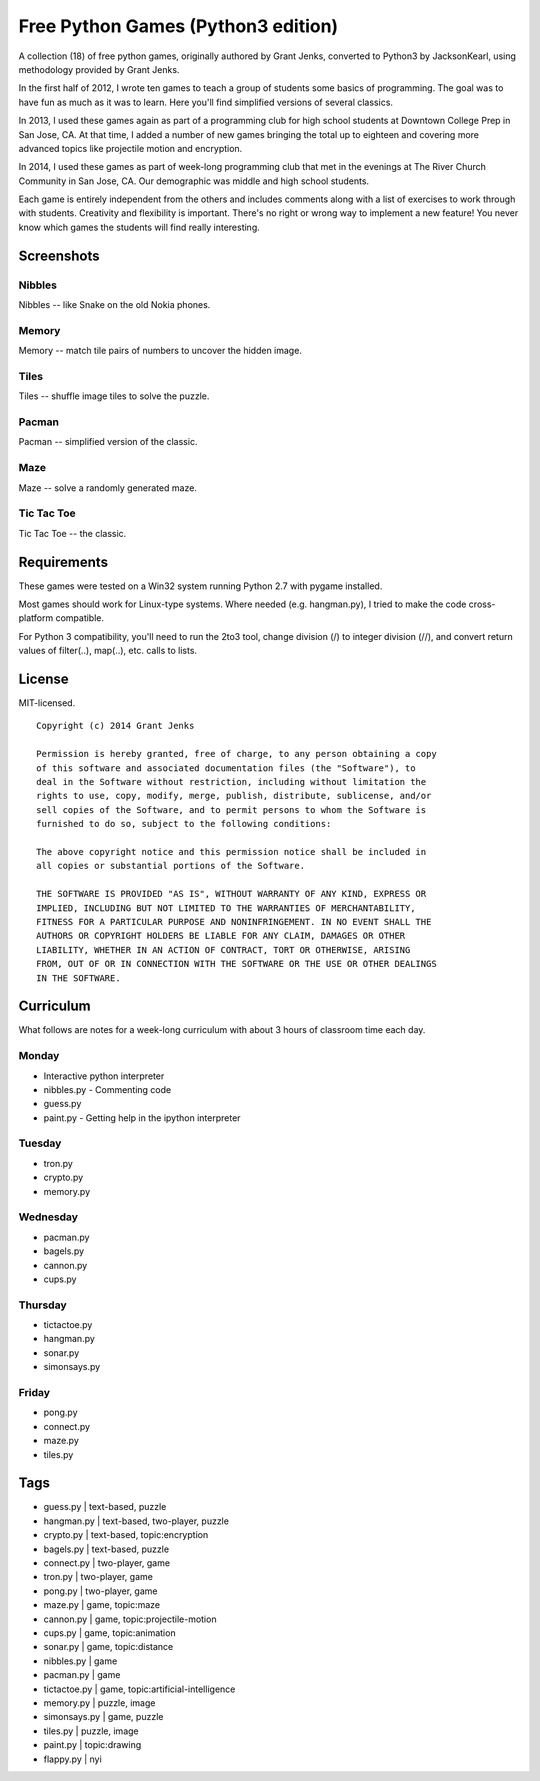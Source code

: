Free Python Games (Python3 edition)
=================

A collection (18) of free python games, originally authored by Grant Jenks, converted to Python3 by JacksonKearl, using methodology provided by Grant Jenks.

In the first half of 2012, I wrote ten games to teach a group of students some basics of programming. The goal was to have fun as much as it was to learn. Here you'll find simplified versions of several classics.

In 2013, I used these games again as part of a programming club for high school students at Downtown College Prep in San Jose, CA. At that time, I added a number of new games bringing the total up to eighteen and covering more advanced topics like projectile motion and encryption.

In 2014, I used these games as part of week-long programming club that met in the evenings at The River Church Community in San Jose, CA. Our demographic was middle and high school students.

Each game is entirely independent from the others and includes comments along with a list of exercises to work through with students. Creativity and flexibility is important. There's no right or wrong way to implement a new feature! You never know which games the students will find really interesting.

Screenshots
-----------

Nibbles
.......

Nibbles -- like Snake on the old Nokia phones.

.. image:: https://github.com/grantjenks/free_python_games/blob/master/screenshots/nibbles.png?raw=true
   :alt: Nibbles Free Computer Game

Memory
......

Memory -- match tile pairs of numbers to uncover the hidden image.

.. image:: https://github.com/grantjenks/free_python_games/blob/master/screenshots/memory.png?raw=true
   :alt: Memory Free Computer Game

Tiles
.....

Tiles -- shuffle image tiles to solve the puzzle.

.. image:: https://github.com/grantjenks/free_python_games/blob/master/screenshots/tiles.png?raw=true
   :alt: Tiles Free Computer Game

Pacman
......

Pacman -- simplified version of the classic.

.. image:: https://github.com/grantjenks/free_python_games/blob/master/screenshots/pacman.png?raw=true
   :alt: Pacman Free Computer Game

Maze
....

Maze -- solve a randomly generated maze.

.. image:: https://github.com/grantjenks/free_python_games/blob/master/screenshots/maze.png?raw=true
   :alt: Maze Free Computer Game

Tic Tac Toe
...........

Tic Tac Toe -- the classic.

.. image:: https://github.com/grantjenks/free_python_games/blob/master/screenshots/tictactoe.png?raw=true
   :alt: Tic Tac Toe Free Computer Game

Requirements
------------

These games were tested on a Win32 system running Python 2.7 with pygame installed.

Most games should work for Linux-type systems. Where needed (e.g. hangman.py), I tried to make the code cross-platform compatible.

For Python 3 compatibility, you'll need to run the 2to3 tool, change division (/) to integer division (//), and convert return values of filter(..), map(..), etc. calls to lists.

License
-------

MIT-licensed.

::

    Copyright (c) 2014 Grant Jenks

    Permission is hereby granted, free of charge, to any person obtaining a copy
    of this software and associated documentation files (the "Software"), to
    deal in the Software without restriction, including without limitation the
    rights to use, copy, modify, merge, publish, distribute, sublicense, and/or
    sell copies of the Software, and to permit persons to whom the Software is
    furnished to do so, subject to the following conditions:

    The above copyright notice and this permission notice shall be included in
    all copies or substantial portions of the Software.

    THE SOFTWARE IS PROVIDED "AS IS", WITHOUT WARRANTY OF ANY KIND, EXPRESS OR
    IMPLIED, INCLUDING BUT NOT LIMITED TO THE WARRANTIES OF MERCHANTABILITY,
    FITNESS FOR A PARTICULAR PURPOSE AND NONINFRINGEMENT. IN NO EVENT SHALL THE
    AUTHORS OR COPYRIGHT HOLDERS BE LIABLE FOR ANY CLAIM, DAMAGES OR OTHER
    LIABILITY, WHETHER IN AN ACTION OF CONTRACT, TORT OR OTHERWISE, ARISING
    FROM, OUT OF OR IN CONNECTION WITH THE SOFTWARE OR THE USE OR OTHER DEALINGS
    IN THE SOFTWARE.

Curriculum
----------

What follows are notes for a week-long curriculum with about 3 hours of classroom time each day.

Monday
......

- Interactive python interpreter
- nibbles.py
  - Commenting code
- guess.py
- paint.py
  - Getting help in the ipython interpreter

Tuesday
.......

- tron.py
- crypto.py
- memory.py

Wednesday
.........

- pacman.py
- bagels.py
- cannon.py
- cups.py

Thursday
........

- tictactoe.py
- hangman.py
- sonar.py
- simonsays.py

Friday
......

- pong.py
- connect.py
- maze.py
- tiles.py

Tags
----

- guess.py | text-based, puzzle
- hangman.py | text-based, two-player, puzzle
- crypto.py | text-based, topic:encryption
- bagels.py | text-based, puzzle

- connect.py | two-player, game
- tron.py | two-player, game
- pong.py | two-player, game

- maze.py | game, topic:maze
- cannon.py | game, topic:projectile-motion
- cups.py | game, topic:animation

- sonar.py | game, topic:distance
- nibbles.py | game
- pacman.py | game
- tictactoe.py | game, topic:artificial-intelligence

- memory.py | puzzle, image
- simonsays.py | game, puzzle
- tiles.py | puzzle, image

- paint.py | topic:drawing

- flappy.py | nyi
